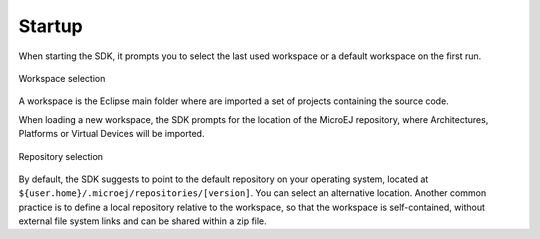 .. _startup:

Startup
=======

When starting the SDK, it prompts you to select the last used workspace or a default workspace on the first run. 

.. figure:: images/workspace_selection.png
   :alt:  Workspace selection
   :align: center
   :scale: 100%

   Workspace selection

A workspace is the Eclipse main folder where are imported a set of projects containing the source code.

When loading a new workspace, the SDK prompts for the location of the MicroEJ repository, 
where Architectures, Platforms or Virtual Devices will be imported. 

.. figure:: images/repository_selection.png
   :alt:  Repository selection
   :align: center
   :scale: 100%

   Repository selection

By default, the SDK suggests to point to the default repository on your operating system, 
located at ``${user.home}/.microej/repositories/[version]``. 
You can select an alternative location. Another common practice is to define a local
repository relative to the workspace, so that the workspace is
self-contained, without external file system links and can be shared
within a zip file.

..
   | Copyright 2008-2023, MicroEJ Corp. Content in this space is free 
   for read and redistribute. Except if otherwise stated, modification 
   is subject to MicroEJ Corp prior approval.
   | MicroEJ is a trademark of MicroEJ Corp. All other trademarks and 
   copyrights are the property of their respective owners.
